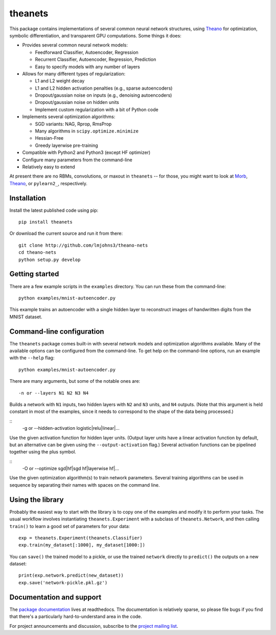 theanets
========

This package contains implementations of several common neural network
structures, using Theano_ for optimization, symbolic differentiation, and
transparent GPU computations. Some things it does:

- Provides several common neural network models:

  - Feedforward Classifier, Autoencoder, Regression
  - Recurrent Classifier, Autoencoder, Regression, Prediction
  - Easy to specify models with any number of layers

- Allows for many different types of regularization:

  - L1 and L2 weight decay
  - L1 and L2 hidden activation penalties (e.g., sparse autoencoders)
  - Dropout/gaussian noise on inputs (e.g., denoising autoencoders)
  - Dropout/gaussian noise on hidden units
  - Implement custom regularization with a bit of Python code

- Implements several optimization algorithms:

  - SGD variants: NAG, Rprop, RmsProp
  - Many algorithms in ``scipy.optimize.minimize``
  - Hessian-Free
  - Greedy layerwise pre-training

- Compatible with Python2 and Python3 (except HF optimizer)
- Configure many parameters from the command-line
- Relatively easy to extend

At present there are no RBMs, convolutions, or maxout in ``theanets`` -- for
those, you might want to look at Morb_, Theano_, or ``pylearn2_``, respectively.

.. _Theano: http://deeplearning.net/software/theano/
.. _Morb: https://github.com/benanne/morb
.. _pylearn2: http://deeplearning.net/software/pylearn2

Installation
------------

Install the latest published code using pip::

    pip install theanets

Or download the current source and run it from there::

    git clone http://github.com/lmjohns3/theano-nets
    cd theano-nets
    python setup.py develop

Getting started
---------------

There are a few example scripts in the ``examples`` directory. You can run these
from the command-line::

    python examples/mnist-autoencoder.py

This example trains an autoencoder with a single hidden layer to reconstruct
images of handwritten digits from the MNIST dataset.

Command-line configuration
--------------------------

The ``theanets`` package comes built-in with several network models and
optimization algorithms available. Many of the available options can be
configured from the command-line. To get help on the command-line options, run
an example with the ``--help`` flag::

    python examples/mnist-autoencoder.py

There are many arguments, but some of the notable ones are::

    -n or --layers N1 N2 N3 N4

Builds a network with ``N1`` inputs, two hidden layers with ``N2`` and ``N3``
units, and ``N4`` outputs. (Note that this argument is held constant in most of
the examples, since it needs to correspond to the shape of the data being
processed.)

::
    -g or --hidden-activation logistic|relu|linear|...

Use the given activation function for hidden layer units. (Output layer units
have a linear activation function by default, but an alternative can be given
using the ``--output-activation`` flag.) Several activation functions can be
pipelined together using the plus symbol.

::
    -O or --optimize sgd|hf|sgd hf|layerwise hf|...

Use the given optimization algorithm(s) to train network parameters. Several
training algorithms can be used in sequence by separating their names with
spaces on the command line.

Using the library
-----------------

Probably the easiest way to start with the library is to copy one of the
examples and modify it to perform your tasks. The usual workflow involves
instantiating ``theanets.Experiment`` with a subclass of ``theanets.Network``,
and then calling ``train()`` to learn a good set of parameters for your data::

    exp = theanets.Experiment(theanets.Classifier)
    exp.train(my_dataset[:1000], my_dataset[1000:])

You can ``save()`` the trained model to a pickle, or use the trained ``network``
directly to ``predict()`` the outputs on a new dataset::

    print(exp.network.predict(new_dataset))
    exp.save('network-pickle.pkl.gz')

Documentation and support
-------------------------

The `package documentation`_ lives at readthedocs. The documentation is
relatively sparse, so please file bugs if you find that there's a particularly
hard-to-understand area in the code.

For project announcements and discussion, subscribe to the
`project mailing list`_.

.. _package documentation: http://theanets.readthedocs.org
.. _project mailing list: https://groups.google.com/forum/#!forum/theanets

